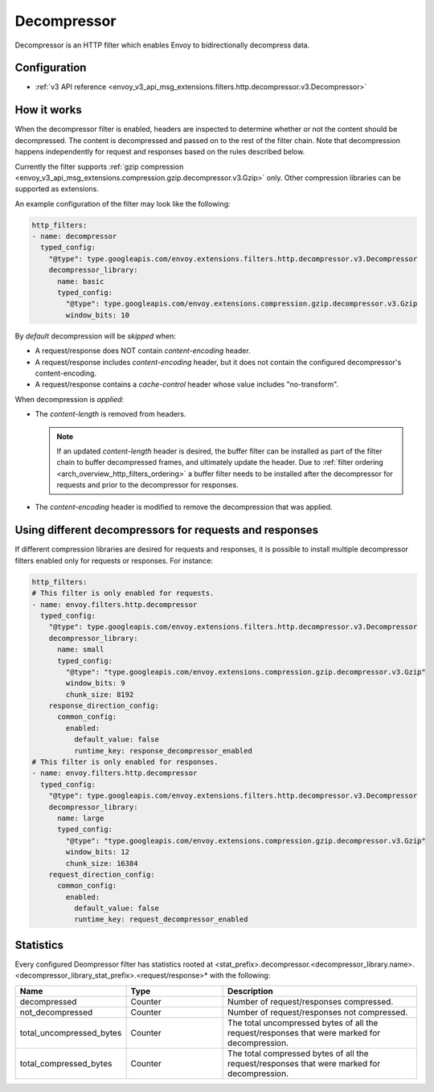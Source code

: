 .. _config_http_filters_decompressor:

Decompressor
============
Decompressor is an HTTP filter which enables Envoy to bidirectionally decompress data.


Configuration
-------------
* :ref:`v3 API reference <envoy_v3_api_msg_extensions.filters.http.decompressor.v3.Decompressor>`

How it works
------------
When the decompressor filter is enabled, headers are inspected to
determine whether or not the content should be decompressed. The content is
decompressed and passed on to the rest of the filter chain. Note that decompression happens
independently for request and responses based on the rules described below.

Currently the filter supports :ref:`gzip compression <envoy_v3_api_msg_extensions.compression.gzip.decompressor.v3.Gzip>`
only. Other compression libraries can be supported as extensions.

An example configuration of the filter may look like the following:

.. code-block:: yaml

    http_filters:
    - name: decompressor
      typed_config:
        "@type": type.googleapis.com/envoy.extensions.filters.http.decompressor.v3.Decompressor
        decompressor_library:
          name: basic
          typed_config:
            "@type": type.googleapis.com/envoy.extensions.compression.gzip.decompressor.v3.Gzip
            window_bits: 10

By *default* decompression will be *skipped* when:

- A request/response does NOT contain *content-encoding* header.
- A request/response includes *content-encoding* header, but it does not contain the configured
  decompressor's content-encoding.
- A request/response contains a *cache-control* header whose value includes "no-transform".

When decompression is *applied*:

- The *content-length* is removed from headers.

  .. note::

    If an updated *content-length* header is desired, the buffer filter can be installed as part
    of the filter chain to buffer decompressed frames, and ultimately update the header. Due to
    :ref:`filter ordering <arch_overview_http_filters_ordering>` a buffer filter needs to be
    installed after the decompressor for requests and prior to the decompressor for responses.

- The *content-encoding* header is modified to remove the decompression that was applied.

.. _decompressor-statistics:

Using different decompressors for requests and responses
--------------------------------------------------------

If different compression libraries are desired for requests and responses, it is possible to install
multiple decompressor filters enabled only for requests or responses. For instance:

.. code-block:: yaml

  http_filters:
  # This filter is only enabled for requests.
  - name: envoy.filters.http.decompressor
    typed_config:
      "@type": type.googleapis.com/envoy.extensions.filters.http.decompressor.v3.Decompressor
      decompressor_library:
        name: small
        typed_config:
          "@type": "type.googleapis.com/envoy.extensions.compression.gzip.decompressor.v3.Gzip"
          window_bits: 9
          chunk_size: 8192
      response_direction_config:
        common_config:
          enabled:
            default_value: false
            runtime_key: response_decompressor_enabled
  # This filter is only enabled for responses.
  - name: envoy.filters.http.decompressor
    typed_config:
      "@type": type.googleapis.com/envoy.extensions.filters.http.decompressor.v3.Decompressor
      decompressor_library:
        name: large
        typed_config:
          "@type": "type.googleapis.com/envoy.extensions.compression.gzip.decompressor.v3.Gzip"
          window_bits: 12
          chunk_size: 16384
      request_direction_config:
        common_config:
          enabled:
            default_value: false
            runtime_key: request_decompressor_enabled

Statistics
----------

Every configured Deompressor filter has statistics rooted at
<stat_prefix>.decompressor.<decompressor_library.name>.<decompressor_library_stat_prefix>.<request/response>*
with the following:

.. csv-table::
  :header: Name, Type, Description
  :widths: 1, 1, 2

  decompressed, Counter, Number of request/responses compressed.
  not_decompressed, Counter, Number of request/responses not compressed.
  total_uncompressed_bytes, Counter, The total uncompressed bytes of all the request/responses that were marked for decompression.
  total_compressed_bytes, Counter, The total compressed bytes of all the request/responses that were marked for decompression.
